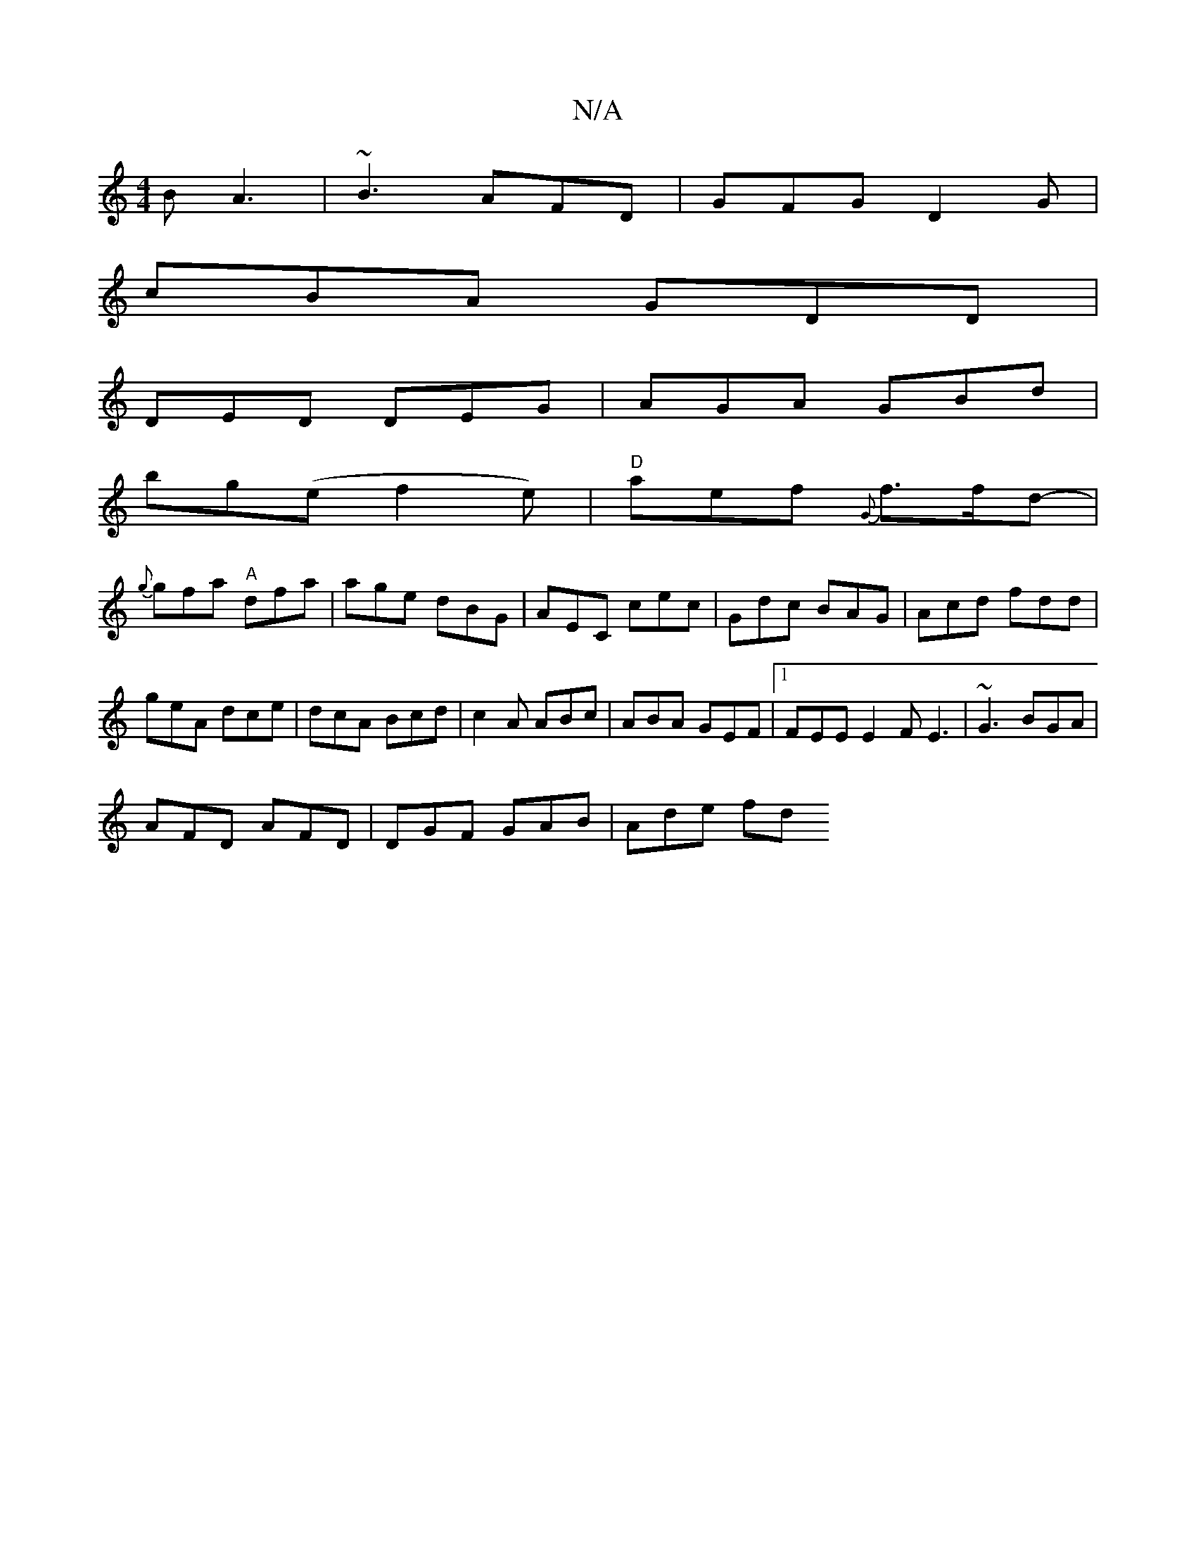 X:1
T:N/A
M:4/4
R:N/A
K:Cmajor
B A3|~B3 AFD|GFG D2G|
cBA GDD|
DED DEG|AGA GBd|
bg(e f2e) | "D"aef {G}f>fd-|
{g}gfa "A"dfa|age dBG|AEC cec|Gdc BAG|Acd fdd|
geA dce|dcA Bcd|c2A ABc|ABA GEF|1 FEE E2F E3|~G3 BGA|
AFD AFD|DGF GAB|Ade fd